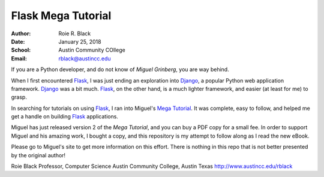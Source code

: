 Flask Mega Tutorial
*******************

:Author: Roie R. Black
:Date: January 25, 2018
:School: Austin Community COllege
:Email: rblack@austincc.edu

..  _Miguel Grinberg:   https://blog.miguelgrinberg.com/
..  _Mega Tutorial:     https://www.kickstarter.com/projects/1124925856/the-new-and-improved-flask-mega-tutorial
..  _Flask:             http://flask.pocoo.org/docs/0.12/
..  _Django:            https://www.djangoproject.com/

If you are a Python developer, and do not know of `Miguel Grinberg`, you are
way behind.

When I first encountered Flask_, I was just ending an exploration into Django_,
a popular Python web application framework. Django_ was a bit much. Flask_, on
the other hand, is a much lighter framework, and easier (at least for me) to
grasp. 

In searching for tutorials on using Flask_, I ran into Miguel's `Mega
Tutorial`_. It was complete, easy to follow, and helped me get a handle on
building Flask_ applications.

Miguel has just released version 2 of the `Mega Tutorial`, and you can buy a
PDF copy for a small fee. In order to support Miguel and his amazing work, I
bought a copy, and this repository is my attempt to follow along as I read the
new eBook.

Please go to Miguel's site to get more information on this effort. There is
nothing in this repo that is not better presented by the original author!

Roie Black
Professor, Computer Science
Austin Community College,
Austin Texas
http://www.austincc.edu/rblack
